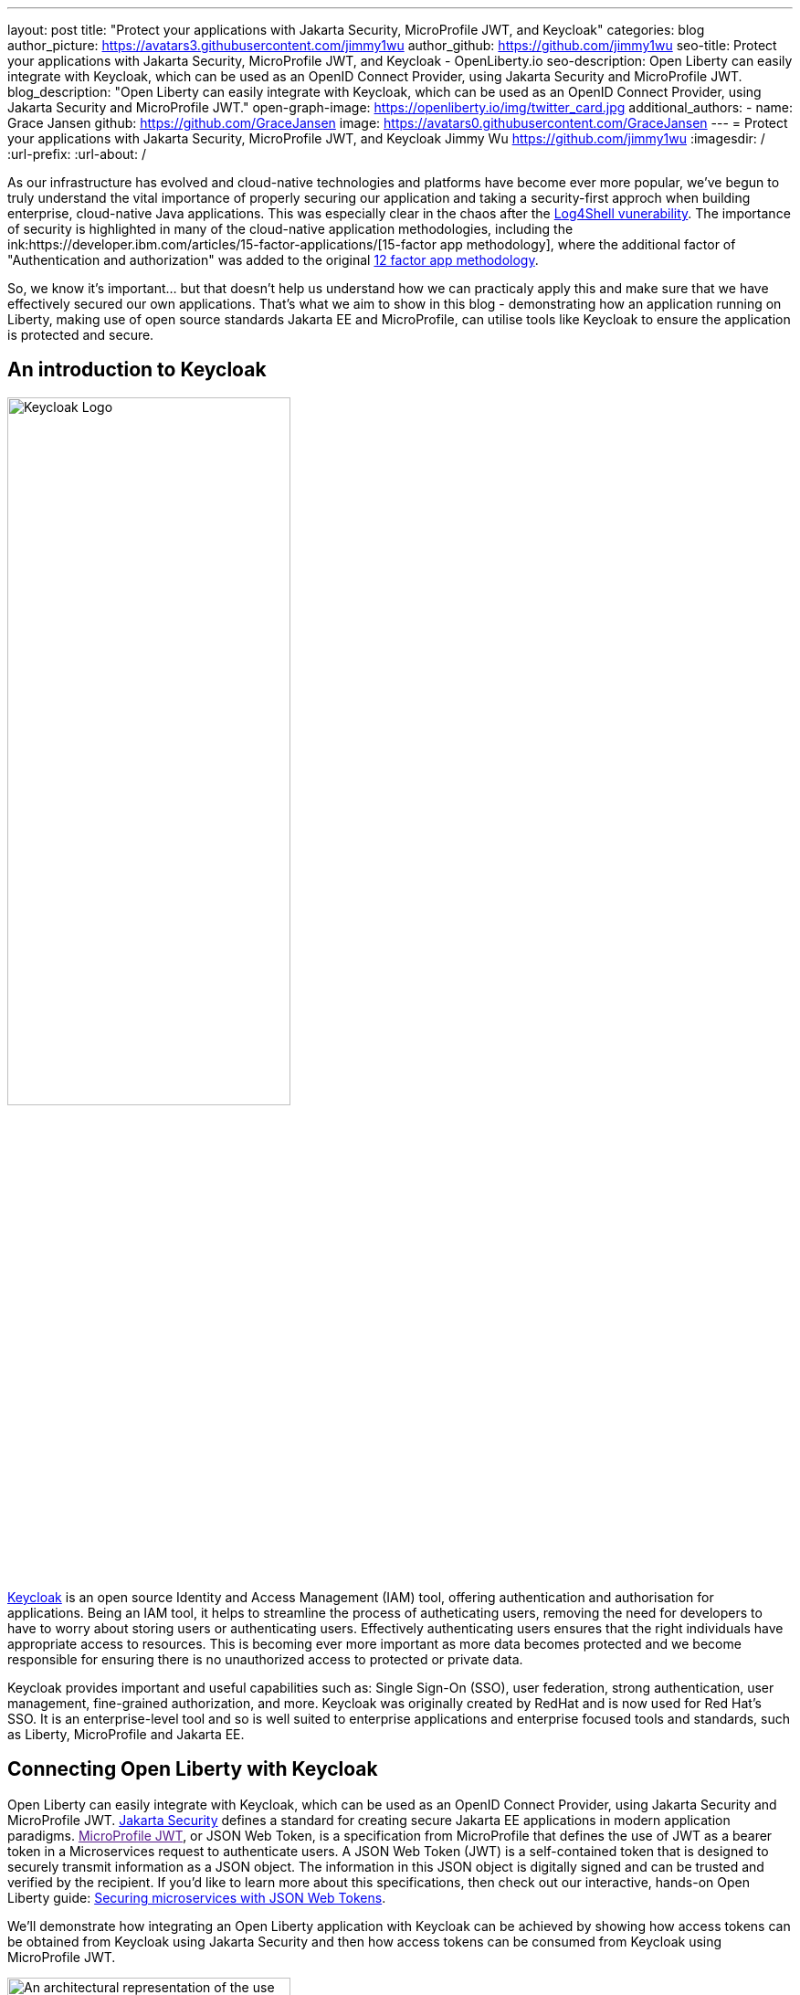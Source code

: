---
layout: post
title: "Protect your applications with Jakarta Security, MicroProfile JWT, and Keycloak"
categories: blog
author_picture: https://avatars3.githubusercontent.com/jimmy1wu
author_github: https://github.com/jimmy1wu
seo-title: Protect your applications with Jakarta Security, MicroProfile JWT, and Keycloak - OpenLiberty.io
seo-description: Open Liberty can easily integrate with Keycloak, which can be used as an OpenID Connect Provider, using Jakarta Security and MicroProfile JWT.
blog_description: "Open Liberty can easily integrate with Keycloak, which can be used as an OpenID Connect Provider, using Jakarta Security and MicroProfile JWT."
open-graph-image: https://openliberty.io/img/twitter_card.jpg
additional_authors:
- name: Grace Jansen
  github: https://github.com/GraceJansen
  image: https://avatars0.githubusercontent.com/GraceJansen
---
= Protect your applications with Jakarta Security, MicroProfile JWT, and Keycloak
Jimmy Wu <https://github.com/jimmy1wu>
:imagesdir: /
:url-prefix:
:url-about: /
//Blank line here is necessary before starting the body of the post.

As our infrastructure has evolved and cloud-native technologies and platforms have become ever more popular, we've begun to truly understand the vital importance of properly securing our application and taking a security-first approch when building enterprise, cloud-native Java applications. This was especially clear in the chaos after the link:https://www.ibm.com/topics/log4shell[Log4Shell vunerability]. The importance of security is highlighted in many of the cloud-native application methodologies, including the ink:https://developer.ibm.com/articles/15-factor-applications/[15-factor app methodology], where the additional factor of "Authentication and authorization" was added to the original link:https://developer.ibm.com/articles/creating-a-12-factor-application-with-open-liberty/[12 factor app methodology]. 

So, we know it's important... but that doesn't help us understand how we can practicaly apply this and make sure that we have effectively secured our own applications. That's what we aim to show in this blog - demonstrating how an application running on Liberty, making use of open source standards Jakarta EE and MicroProfile, can utilise tools like Keycloak to ensure the application is protected and secure.

== An introduction to Keycloak

image::img/blog/Keycloak-logo.png[Keycloak Logo,width=60%,align="center"]

link:https://www.keycloak.org/[Keycloak] is an open source Identity and Access Management (IAM) tool, offering authentication and authorisation for applications. Being an IAM tool, it helps to streamline the process of autheticating users, removing the need for developers to have to worry about storing users or authenticating users. Effectively authenticating users ensures that the right individuals have appropriate access to resources. This is becoming ever more important as more data becomes protected and we become responsible for ensuring there is no unauthorized access to protected or private data.

Keycloak provides important and useful capabilities such as: Single Sign-On (SSO), user federation, strong authentication, user management, fine-grained authorization, and more. Keycloak was originally created by RedHat and is now used for Red Hat's SSO. It is an enterprise-level tool and so is well suited to enterprise applications and enterprise focused tools and standards, such as Liberty, MicroProfile and Jakarta EE.

== Connecting Open Liberty with Keycloak

Open Liberty can easily integrate with Keycloak, which can be used as an OpenID Connect Provider, using Jakarta Security and MicroProfile JWT. link:https://jakarta.ee/specifications/security/[Jakarta Security] defines a standard for creating secure Jakarta EE applications in modern application paradigms. link:[MicroProfile JWT], or JSON Web Token, is a specification from MicroProfile that defines the use of JWT as a bearer token in a Microservices request to authenticate users. A JSON Web Token (JWT) is a self-contained token that is designed to securely transmit information as a JSON object. The information in this JSON object is digitally signed and can be trusted and verified by the recipient. If you'd like to learn more about this specifications, then check out our interactive, hands-on Open Liberty guide: link:https://openliberty.io/guides/microprofile-jwt.html[Securing microservices with JSON Web Tokens].

We'll demonstrate how integrating an Open Liberty application with Keycloak can be achieved by showing how access tokens can be obtained from Keycloak using Jakarta Security and then how access tokens can be consumed from Keycloak using MicroProfile JWT.

image::img/blog/OL-Keycloak-architecture.png[An architectural representation of the use of Keycloak with Open Liberty,width=60%,align="center"]

__Tips before you dive into the demos:__

__Note that when using Keycloak, terms like 'realm' and 'client' are used. A 'realm' is a space where you manage objects, including users, applications, roles, and groups. A 'client' is an entity that can request Keycloak to authenticate a user.
In this blog post, a Keycloak server has been setup with a realm called `openliberty` which contains a client called `sample-openliberty-keycloak` and the realm roles of `admin` and `user`. Additionally in the `sample-openliberty-keycloak` client, client authentication has been enabled, `http://localhost:9090/Callback` has been added as a valid redirect URI, and the `microprofile-jwt` client scope has been set to `Default`.__

== Obtaining an access token from Keycloak using Jakarta Security

With the new `@OpenIdAuthenticationMechanismDefinition` annotation introduced in link:https://openliberty.io/docs/latest/reference/feature/appSecurity-5.0.html[Jakarta Security 3.0], you can easily authenticate users of your application with Keycloak and obtain an access token.

This example shows how the `@OpenIdAuthenticationMechanismDefinition` can be configured to setup an authentication flow with Keycloak.

[source,java]
----
@OpenIdAuthenticationMechanismDefinition(
        providerURI = "http://localhost:8080/realms/openliberty/.well-known/openid-configuration",
        clientId = "sample-openliberty-keycloak",
        clientSecret = "x4fRVAhk49TKDqVlzIt4q9oh8DSWfePt",
        redirectToOriginalResource = true,
        logout = @LogoutDefinition(notifyProvider = true))
----

In this example, the `providerURI` is the discovery endpoint for the `openliberty` realm, the `clientId` is the client ID of the `sample-openliberty-keycloak` client, and the `clientSecret` is the secret belonging to the `sample-openliberty-keycloak` client. By default, the redirect URI is set to `http://localhost:9090/Callback` and `redirectToOriginalResource` is set to `true` to redirect users from the redirect URI back to the originally requested resource. Lastly, `notifyProvider` in the `@LogoutDefinition` is set to `true` to also log the user out of Keycloak when a logout occurs in your Open Liberty application.

Now, with this annotation set up, your REST endpoints can be protected using the `@RolesAllowed` annotation which will trigger the authentication flow when a user tries to access the endpoint.
After authentication, the user's access token can be obtained using the `OpenIdContext`.

The example code below shows a JAX-RS resource which contains a `/username` endpoint which is only accessible by users with the `admin` role and an `/os` endpoint which is accessible by both users with the `admin` role and users with the `user` role.

[source, java]
----
@ApplicationScoped
@Path("/system/properties")
public class SystemResource {

    @Inject
    @RestClient
    private SystemService systemService;

    @Inject
    private OpenIdContext openIdContext;

    @GET
    @Path("/username")
    @RolesAllowed({ "admin" })
    public String getUsername() {
        return systemService.getUsername(openIdContext.getAccessToken().getToken());
    }

    @GET
    @Path("/os")
    @RolesAllowed({ "admin", "user" })
    public String getOS() {
        return systemService.getOS(openIdContext.getAccessToken().getToken());
    }
    
}
----

Once the requests to these endpoints are authenticated and authorized, the endpoint can now use the access token of the authenticated user.

In this example, the access token is used as a bearer token to make a request to another protected resource by including it in the request header in the format `Authorization: Bearer <access-token>`.

The next section will demonstrate how this bearer token can be consumed by an Open Liberty application using MicroProfile JWT to protect its resources.

== Consuming an access token from Keycloak using MicroProfile JWT

link:https://openliberty.io/docs/latest/reference/feature/mpJwt-2.1.html[MicroProfile JWT] can easily be used to consume access tokens sent as bearer tokens.

Below is an example of the link:https://openliberty.io/docs/latest/microprofile-config-properties.html#jwt[MicroProfile Config properties] required to validate an access token issued by the `openliberty` realm in Keycloak.

[source, text]
----
mp.jwt.verify.issuer=http://localhost:8080/realms/openliberty
mp.jwt.verify.publickey.location=http://localhost:8080/realms/openliberty/protocol/openid-connect/certs
----

In this example, the `mp.jwt.verify.issuer` is the endpoint of the `openliberty` realm and the `mp.jwt.verify.publickey.location` is the JSON Web Key Sets (JWKS) endpoint of the `openliberty` realm. By adding these configuration properties to our application, MicroProfile JWT is now setup to validate access tokens issued by the `openliberty` realm sent as bearer tokens to resources protected using the `@RolesAllowed` annotation.

Just as we did in the previous section of this blog (obtaining an acess token using Jakarta Security), we've provided an example below to show a JAX-RS resource which contains a `/username` endpoint only accessible by users with the `admin` role and an `/os` endpoint accessible by both users with the `admin` role and users with the `user` role. However, the difference between the previous section's example and this section's example is that this section's example expects an access token to be included in the request header as a bearer token whereas the previous section's example starts a new authentication flow to get an access token.

[source,java]
----
@RequestScoped
@Path("/properties")
public class SystemResource {

    @GET
    @Path("/username")
    @RolesAllowed({ "admin" })
    public String getUsername() {
        return System.getProperties().getProperty("user.name");
    }

    @GET
    @Path("/os")
    @RolesAllowed({ "admin", "user" })
    public String getOS() {
        return System.getProperties().getProperty("os.name");
    }

}
----

Once the requests to these endpoints are authenticated and authorized, the endpoint returns information about the system properties.

== Summary

This blogpost has emphasised the importance of effective security for our cloud-native Java applications to ensure they are protected. To enable this, we focused on authentication and authorization, demonstrating how easy it is how to protect your applications using Jakarta Security, MicroProfile JWT, and Keycloak!
If you're interested in checking out full sample application, it is available on GitHub here: link:https://github.com/OpenLiberty/sample-keycloak[https://github.com/OpenLiberty/sample-keycloak].